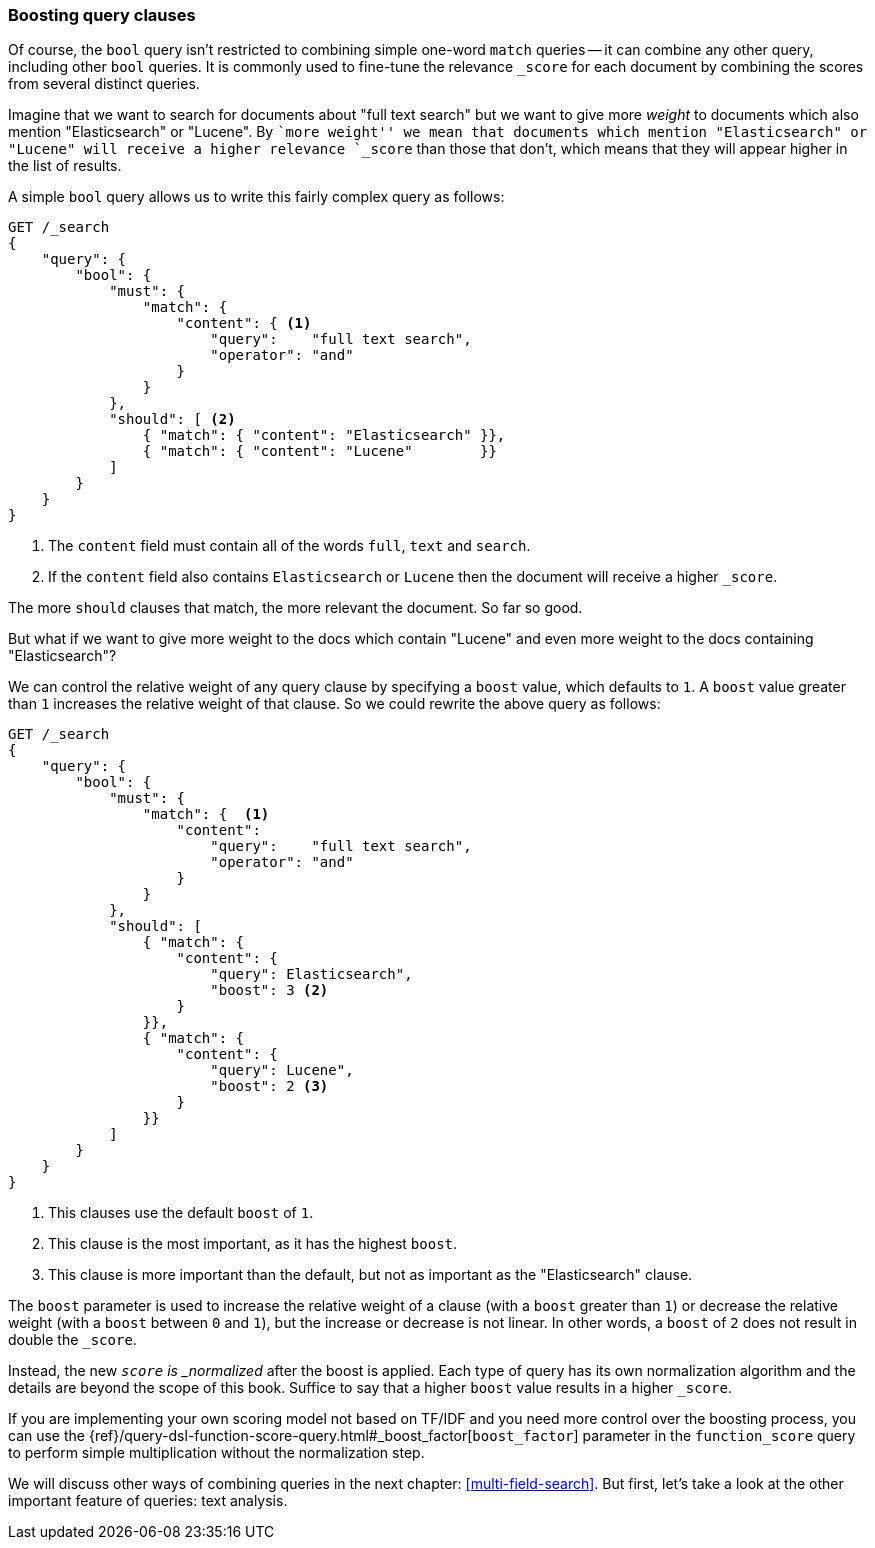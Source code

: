 === Boosting query clauses

Of course, the `bool` query isn't restricted to combining simple one-word
`match` queries -- it can combine any other query, including other `bool`
queries.  It is commonly used to fine-tune the relevance `_score` for each
document by combining the scores from several distinct queries.

Imagine that we want to search for documents about "full text search"  but we
want to give more _weight_ to documents which also mention "Elasticsearch" or
"Lucene". By ``more weight'' we mean that documents which mention
"Elasticsearch" or "Lucene" will receive a higher relevance `_score` than
those that don't, which means that they will appear higher in the list of
results.

A simple `bool` query allows us to write this fairly complex query as follows:

[source,js]
--------------------------------------------------
GET /_search
{
    "query": {
        "bool": {
            "must": {
                "match": {
                    "content": { <1>
                        "query":    "full text search",
                        "operator": "and"
                    }
                }
            },
            "should": [ <2>
                { "match": { "content": "Elasticsearch" }},
                { "match": { "content": "Lucene"        }}
            ]
        }
    }
}
--------------------------------------------------
<1> The `content` field must contain all of the words `full`, `text` and `search`.
<2> If the `content` field also contains `Elasticsearch` or `Lucene` then
    the document will receive a higher `_score`.

The more `should` clauses that match, the more relevant the document.  So far
so good.

But what if we want to give more weight to the docs which contain "Lucene" and
even more weight to the docs containing "Elasticsearch"?

We can control the relative weight of any query clause by specifying a `boost`
value, which defaults to `1`. A `boost` value greater than `1` increases the
relative weight of that clause.  So we could  rewrite the above query as
follows:

[source,js]
--------------------------------------------------
GET /_search
{
    "query": {
        "bool": {
            "must": {
                "match": {  <1>
                    "content":
                        "query":    "full text search",
                        "operator": "and"
                    }
                }
            },
            "should": [
                { "match": {
                    "content": {
                        "query": Elasticsearch",
                        "boost": 3 <2>
                    }
                }},
                { "match": {
                    "content": {
                        "query": Lucene",
                        "boost": 2 <3>
                    }
                }}
            ]
        }
    }
}
--------------------------------------------------

<1> This clauses use the default `boost` of `1`.
<2> This clause is the most important, as it has the highest `boost`.
<3> This clause is more important than the default, but not as important
    as the "Elasticsearch" clause.

[[boost-normalization]]
**************************************************

The `boost` parameter is used to increase the relative weight of a clause
(with a `boost` greater than `1`) or decrease the relative weight (with a
`boost` between `0` and `1`), but the increase or decrease is not linear. In
other words, a `boost` of `2` does not result in double the `_score`.

Instead, the new `_score` is _normalized_ after the boost is applied. Each
type of query has its own normalization algorithm and the details are beyond
the scope of this book. Suffice to say that a higher `boost` value results in
a higher `_score`.

If you are implementing your own scoring model not based on TF/IDF and you
need more control over the boosting process, you can use the
{ref}/query-dsl-function-score-query.html#_boost_factor[`boost_factor`]
parameter in the `function_score` query to perform simple multiplication
without the normalization step.

**************************************************

We will discuss other ways of combining queries in the next chapter:
<<multi-field-search>>. But first, let's take a look at the other important
feature of queries: text analysis.
